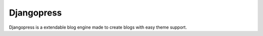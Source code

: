 ===========
Djangopress
===========

.. image:: https://img.shields.io/travis/gilmrjc/djangopress.svg
    :target: https://travis-ci.org/gilmrjc/djangopress

.. image:: https://landscape.io/github/gilmrjc/djangopress/master/landscape.svg?style=flat
   :target: https://landscape.io/github/gilmrjc/djangopress/master
   :alt: Code Health

.. image:: https://img.shields.io/coveralls/gilmrjc/djangopress.svg
    :target: https://coveralls.io/github/gilmrjc/djangopress

.. image:: https://img.shields.io/codecov/c/github/gilmrjc/djangopress.svg
    :target: https://codecov.io/gh/gilmrjc/djangopress

.. image:: https://img.shields.io/codeclimate/coverage/github/gilmrjc/djangopress.svg
    :target: https://codeclimate.com/github/gilmrjc/djangopress

.. image:: https://img.shields.io/codeclimate/github/gilmrjc/djangopress.svg
    :target: https://codeclimate.com/github/gilmrjc/djangopress

.. image:: https://img.shields.io/codeclimate/issues/github/gilmrjc/djangopress.svg
    :target: https://codeclimate.com/github/gilmrjc/djangopress

.. image:: https://img.shields.io/github/downloads/gilmrjc/djangopress/total.svg
    :target: https://github.com/gilmrjc/djangopress

.. image:: https://img.shields.io/github/release/gilmrjc/djangopress.svg
    :target: https://github.com/gilmrjc/djangopress

.. image:: https://img.shields.io/github/downloads/gilmrjc/djangopress/latest/total.svg
    :target: https://github.com/gilmrjc/djangopress

.. image:: https://img.shields.io/requires/github/gilmrjc/djangopress.svg
    :target: https://requires.io/github/gilmrjc/djangopress/requirements/?branch=master

Djangopress is a extendable blog engine made to create blogs with easy theme
support.
